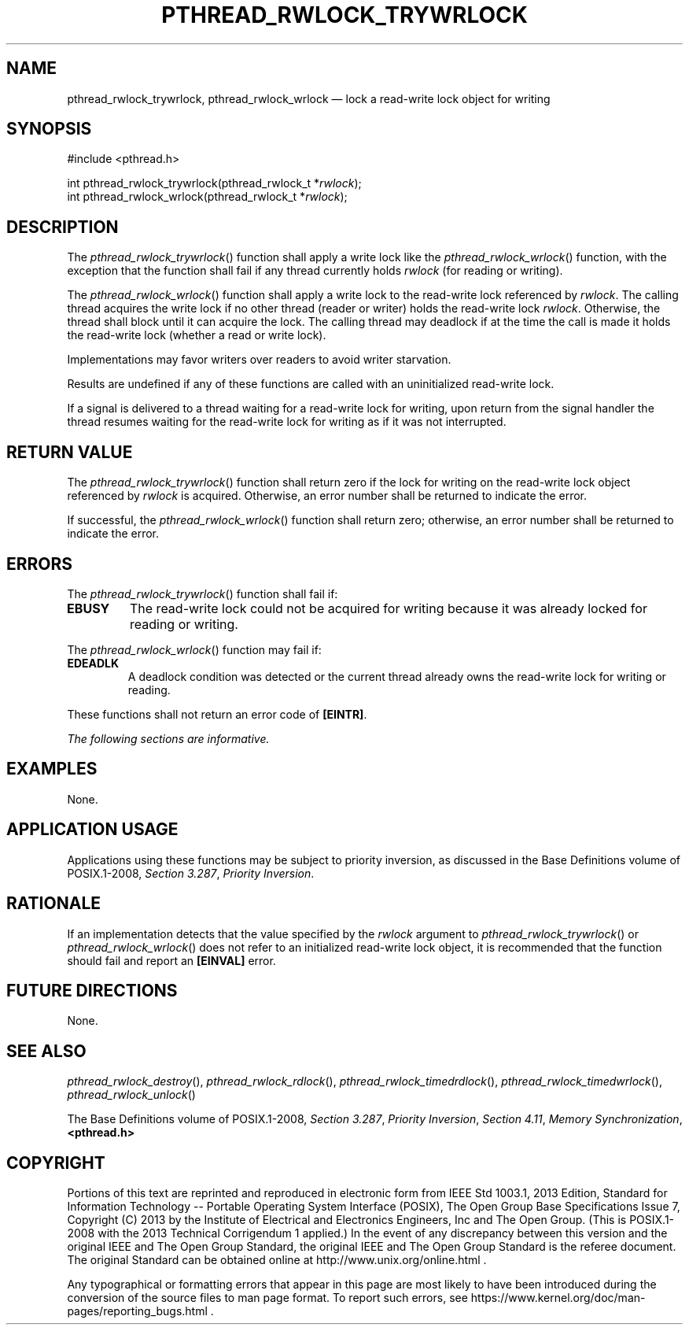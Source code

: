 '\" et
.TH PTHREAD_RWLOCK_TRYWRLOCK "3" 2013 "IEEE/The Open Group" "POSIX Programmer's Manual"

.SH NAME
pthread_rwlock_trywrlock,
pthread_rwlock_wrlock
\(em lock a read-write lock object for writing
.SH SYNOPSIS
.LP
.nf
#include <pthread.h>
.P
int pthread_rwlock_trywrlock(pthread_rwlock_t *\fIrwlock\fP);
int pthread_rwlock_wrlock(pthread_rwlock_t *\fIrwlock\fP);
.fi
.SH DESCRIPTION
The
\fIpthread_rwlock_trywrlock\fR()
function shall apply a write lock like the
\fIpthread_rwlock_wrlock\fR()
function, with the exception that the function shall fail if any thread
currently holds
.IR rwlock
(for reading or writing).
.P
The
\fIpthread_rwlock_wrlock\fR()
function shall apply a write lock to the read-write lock referenced by
.IR rwlock .
The calling thread acquires the write lock if no other thread (reader
or writer) holds the read-write lock
.IR rwlock .
Otherwise, the thread shall block until it can acquire the lock. The
calling thread may deadlock if at the time the call is made it holds
the read-write lock (whether a read or write lock).
.P
Implementations may favor writers over readers to avoid
writer starvation.
.P
Results are undefined if any of these functions are called with an
uninitialized read-write lock.
.P
If a signal is delivered to a thread waiting for a read-write lock for
writing, upon return from the signal handler the thread resumes waiting
for the read-write lock for writing as if it was not interrupted.
.SH "RETURN VALUE"
The
\fIpthread_rwlock_trywrlock\fR()
function shall return zero if the lock for writing on the read-write
lock object referenced by
.IR rwlock
is acquired. Otherwise, an error number shall be returned to indicate
the error.
.P
If successful, the
\fIpthread_rwlock_wrlock\fR()
function shall return zero; otherwise, an error number shall be
returned to indicate the error.
.SH ERRORS
The
\fIpthread_rwlock_trywrlock\fR()
function shall fail if:
.TP
.BR EBUSY
The read-write lock could not be acquired for writing because it was
already locked for reading or writing.
.P
The
\fIpthread_rwlock_wrlock\fR()
function may fail if:
.TP
.BR EDEADLK
A deadlock condition was detected or the current thread already owns
the read-write lock for writing or reading.
.P
These functions shall not return an error code of
.BR [EINTR] .
.LP
.IR "The following sections are informative."
.SH EXAMPLES
None.
.SH "APPLICATION USAGE"
Applications using these functions may be subject to priority inversion,
as discussed in the Base Definitions volume of POSIX.1\(hy2008,
.IR "Section 3.287" ", " "Priority Inversion".
.SH RATIONALE
If an implementation detects that the value specified by the
.IR rwlock
argument to
\fIpthread_rwlock_trywrlock\fR()
or
\fIpthread_rwlock_wrlock\fR()
does not refer to an initialized read-write lock object, it is
recommended that the function should fail and report an
.BR [EINVAL] 
error.
.SH "FUTURE DIRECTIONS"
None.
.SH "SEE ALSO"
.ad l
.IR "\fIpthread_rwlock_destroy\fR\^(\|)",
.IR "\fIpthread_rwlock_rdlock\fR\^(\|)",
.IR "\fIpthread_rwlock_timedrdlock\fR\^(\|)",
.IR "\fIpthread_rwlock_timedwrlock\fR\^(\|)",
.IR "\fIpthread_rwlock_unlock\fR\^(\|)"
.ad b
.P
The Base Definitions volume of POSIX.1\(hy2008,
.IR "Section 3.287" ", " "Priority Inversion",
.IR "Section 4.11" ", " "Memory Synchronization",
.IR "\fB<pthread.h>\fP"
.SH COPYRIGHT
Portions of this text are reprinted and reproduced in electronic form
from IEEE Std 1003.1, 2013 Edition, Standard for Information Technology
-- Portable Operating System Interface (POSIX), The Open Group Base
Specifications Issue 7, Copyright (C) 2013 by the Institute of
Electrical and Electronics Engineers, Inc and The Open Group.
(This is POSIX.1-2008 with the 2013 Technical Corrigendum 1 applied.) In the
event of any discrepancy between this version and the original IEEE and
The Open Group Standard, the original IEEE and The Open Group Standard
is the referee document. The original Standard can be obtained online at
http://www.unix.org/online.html .

Any typographical or formatting errors that appear
in this page are most likely
to have been introduced during the conversion of the source files to
man page format. To report such errors, see
https://www.kernel.org/doc/man-pages/reporting_bugs.html .
